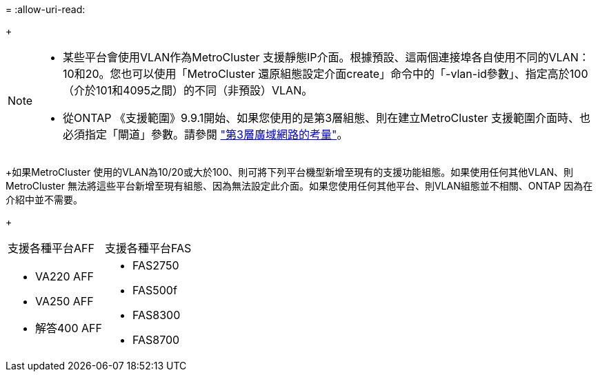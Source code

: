 = 
:allow-uri-read: 


+

--
[NOTE]
====
* 某些平台會使用VLAN作為MetroCluster 支援靜態IP介面。根據預設、這兩個連接埠各自使用不同的VLAN：10和20。您也可以使用「MetroCluster 還原組態設定介面create」命令中的「-vlan-id參數」、指定高於100（介於101和4095之間）的不同（非預設）VLAN。
* 從ONTAP 《支援範圍》9.9.1開始、如果您使用的是第3層組態、則在建立MetroCluster 支援範圍介面時、也必須指定「閘道」參數。請參閱 link:../install-ip/concept_considerations_layer_3.html["第3層廣域網路的考量"]。


====
--
+如果MetroCluster 使用的VLAN為10/20或大於100、則可將下列平台機型新增至現有的支援功能組態。如果使用任何其他VLAN、則MetroCluster 無法將這些平台新增至現有組態、因為無法設定此介面。如果您使用任何其他平台、則VLAN組態並不相關、ONTAP 因為在介紹中並不需要。

+

|===


| 支援各種平台AFF | 支援各種平台FAS 


 a| 
* VA220 AFF
* VA250 AFF
* 解答400 AFF

 a| 
* FAS2750
* FAS500f
* FAS8300
* FAS8700


|===